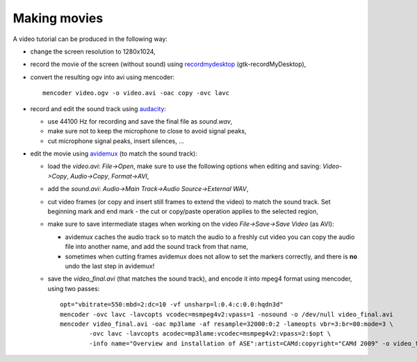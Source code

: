.. _making_movies_ase:

=============
Making movies
=============

A video tutorial can be produced in the following way:

- change the screen resolution to 1280x1024,

- record the movie of the screen (without sound)
  using recordmydesktop_ (gtk-recordMyDesktop),

- convert the resulting ogv into avi using mencoder::

   mencoder video.ogv -o video.avi -oac copy -ovc lavc

- record and edit the sound track using audacity_:

  - use 44100 Hz for recording and save the final file as `sound.wav`,

  - make sure not to keep the microphone to close to avoid signal peaks,

  - cut microphone signal peaks, insert silences, ...

- edit the movie using avidemux_ (to match the sound track):

  - load the `video.avi`: `File->Open`, make sure to use
    the following options when editing and saving:
    `Video->Copy`, `Audio->Copy`, `Format->AVI`,

  - add the `sound.avi`: `Audio->Main Track->Audio Source->External WAV`,

  - cut video frames (or copy and insert still frames to extend the video)
    to match the sound track.
    Set beginning mark and end mark -
    the cut or copy/paste operation applies to the selected region,

  - make sure to save intermediate stages
    when working on the video `File->Save->Save Video` (as AVI):

    - avidemux caches the audio track so to match the audio
      to a freshly cut video you can copy the audio file into another name,
      and add the sound track from that name,

    - sometimes when cutting frames avidemux does not allow to set the markers
      correctly, and there is **no** undo the last step in avidemux!

  - save the `video_final.avi` (that matches the sound track),
    and encode it into mpeg4 format using mencoder, using two passes::

     opt="vbitrate=550:mbd=2:dc=10 -vf unsharp=l:0.4:c:0.0:hqdn3d"
     mencoder -ovc lavc -lavcopts vcodec=msmpeg4v2:vpass=1 -nosound -o /dev/null video_final.avi
     mencoder video_final.avi -oac mp3lame -af resample=32000:0:2 -lameopts vbr=3:br=80:mode=3 \
             -ovc lavc -lavcopts acodec=mp3lame:vcodec=msmpeg4v2:vpass=2:$opt \
             -info name="Overview and installation of ASE":artist=CAMd:copyright="CAMd 2009" -o video_final_mpeg4.avi

.. _recordmydesktop: http://recordmydesktop.sourceforge.net/
.. _audacity: http://audacity.sourceforge.net/
.. _avidemux: http://www.avidemux.org/

